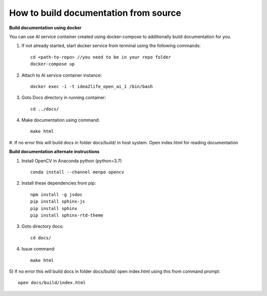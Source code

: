 
How to build documentation from source
======================================

**Build documentation using docker**


You can use AI service container created
using docker-compose to additionally build documentation for you.

#. If not already started, start docker service from terminal using the following commands::

        cd <path-to-repo> //you need to be in your repo folder
        docker-compose up

#. Attach to AI service container instance::

        docker exec -i -t idea2life_open_ai_1 /bin/bash

#. Goto Docs directory in running container::

        cd ../docs/

#. Make documentation using command::

        make html

#. If no error this will build docs in folder docs/build/ in host system.
Open index.html for reading documentation


**Build documentation alternate instructions**


1) Install OpenCV in Anaconda python (python=3.7) ::

        conda install --channel menpo opencv

2) Install these dependencies from pip::

        npm install -g jsdoc
        pip install sphinx-js
        pip install sphinx
        pip install sphinx-rtd-theme

3) Goto directory docs::

        cd docs/

4) Issue command::

        make html


5) If no error this will build docs in folder docs/build/
open index.html using this from command prompt::

        open docs/build/index.html
